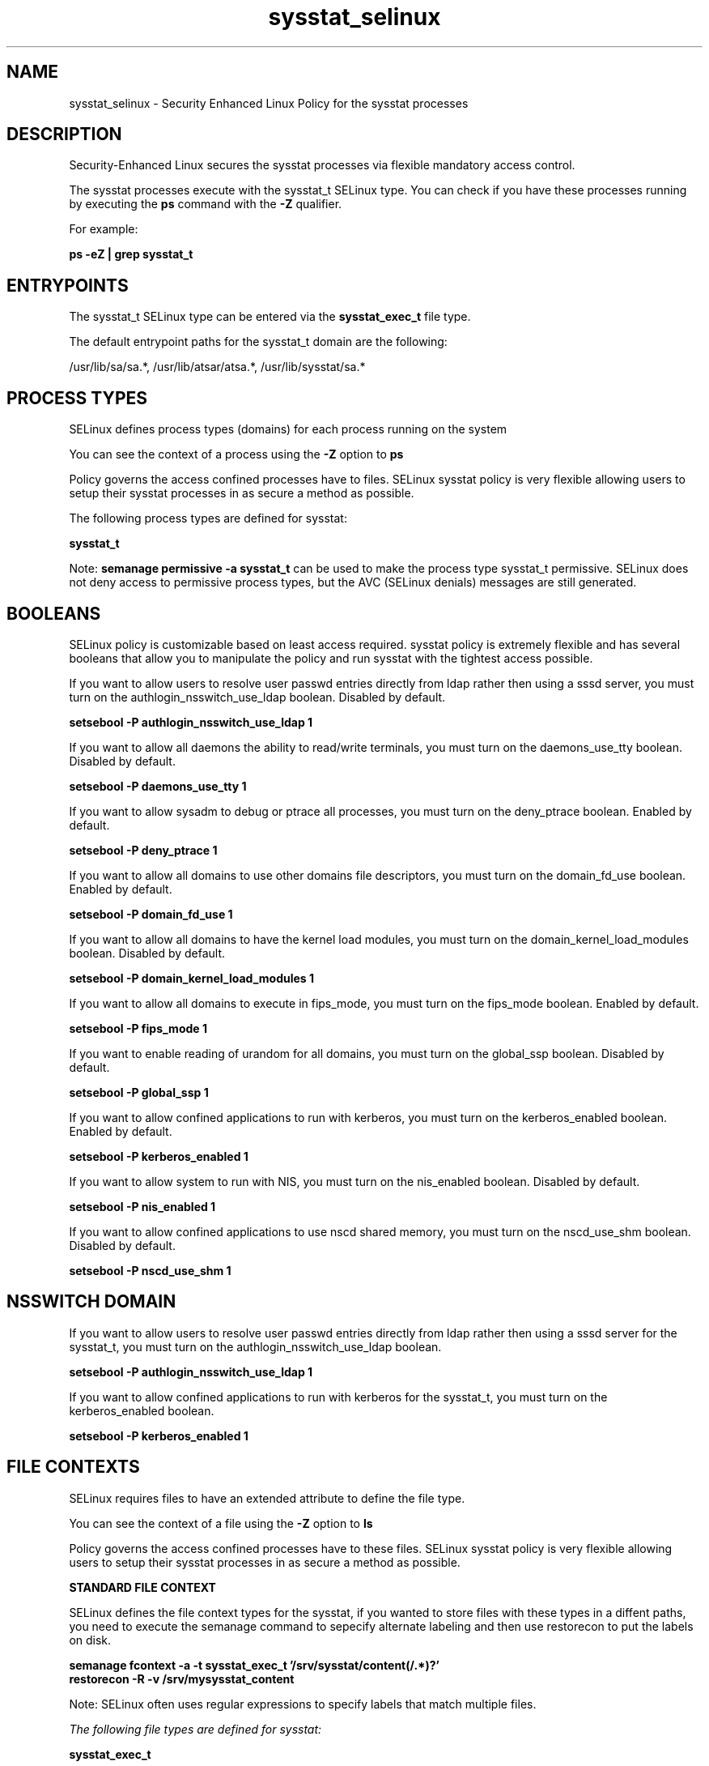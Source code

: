 .TH  "sysstat_selinux"  "8"  "13-01-16" "sysstat" "SELinux Policy documentation for sysstat"
.SH "NAME"
sysstat_selinux \- Security Enhanced Linux Policy for the sysstat processes
.SH "DESCRIPTION"

Security-Enhanced Linux secures the sysstat processes via flexible mandatory access control.

The sysstat processes execute with the sysstat_t SELinux type. You can check if you have these processes running by executing the \fBps\fP command with the \fB\-Z\fP qualifier.

For example:

.B ps -eZ | grep sysstat_t


.SH "ENTRYPOINTS"

The sysstat_t SELinux type can be entered via the \fBsysstat_exec_t\fP file type.

The default entrypoint paths for the sysstat_t domain are the following:

/usr/lib/sa/sa.*, /usr/lib/atsar/atsa.*, /usr/lib/sysstat/sa.*
.SH PROCESS TYPES
SELinux defines process types (domains) for each process running on the system
.PP
You can see the context of a process using the \fB\-Z\fP option to \fBps\bP
.PP
Policy governs the access confined processes have to files.
SELinux sysstat policy is very flexible allowing users to setup their sysstat processes in as secure a method as possible.
.PP
The following process types are defined for sysstat:

.EX
.B sysstat_t
.EE
.PP
Note:
.B semanage permissive -a sysstat_t
can be used to make the process type sysstat_t permissive. SELinux does not deny access to permissive process types, but the AVC (SELinux denials) messages are still generated.

.SH BOOLEANS
SELinux policy is customizable based on least access required.  sysstat policy is extremely flexible and has several booleans that allow you to manipulate the policy and run sysstat with the tightest access possible.


.PP
If you want to allow users to resolve user passwd entries directly from ldap rather then using a sssd server, you must turn on the authlogin_nsswitch_use_ldap boolean. Disabled by default.

.EX
.B setsebool -P authlogin_nsswitch_use_ldap 1

.EE

.PP
If you want to allow all daemons the ability to read/write terminals, you must turn on the daemons_use_tty boolean. Disabled by default.

.EX
.B setsebool -P daemons_use_tty 1

.EE

.PP
If you want to allow sysadm to debug or ptrace all processes, you must turn on the deny_ptrace boolean. Enabled by default.

.EX
.B setsebool -P deny_ptrace 1

.EE

.PP
If you want to allow all domains to use other domains file descriptors, you must turn on the domain_fd_use boolean. Enabled by default.

.EX
.B setsebool -P domain_fd_use 1

.EE

.PP
If you want to allow all domains to have the kernel load modules, you must turn on the domain_kernel_load_modules boolean. Disabled by default.

.EX
.B setsebool -P domain_kernel_load_modules 1

.EE

.PP
If you want to allow all domains to execute in fips_mode, you must turn on the fips_mode boolean. Enabled by default.

.EX
.B setsebool -P fips_mode 1

.EE

.PP
If you want to enable reading of urandom for all domains, you must turn on the global_ssp boolean. Disabled by default.

.EX
.B setsebool -P global_ssp 1

.EE

.PP
If you want to allow confined applications to run with kerberos, you must turn on the kerberos_enabled boolean. Enabled by default.

.EX
.B setsebool -P kerberos_enabled 1

.EE

.PP
If you want to allow system to run with NIS, you must turn on the nis_enabled boolean. Disabled by default.

.EX
.B setsebool -P nis_enabled 1

.EE

.PP
If you want to allow confined applications to use nscd shared memory, you must turn on the nscd_use_shm boolean. Disabled by default.

.EX
.B setsebool -P nscd_use_shm 1

.EE

.SH NSSWITCH DOMAIN

.PP
If you want to allow users to resolve user passwd entries directly from ldap rather then using a sssd server for the sysstat_t, you must turn on the authlogin_nsswitch_use_ldap boolean.

.EX
.B setsebool -P authlogin_nsswitch_use_ldap 1
.EE

.PP
If you want to allow confined applications to run with kerberos for the sysstat_t, you must turn on the kerberos_enabled boolean.

.EX
.B setsebool -P kerberos_enabled 1
.EE

.SH FILE CONTEXTS
SELinux requires files to have an extended attribute to define the file type.
.PP
You can see the context of a file using the \fB\-Z\fP option to \fBls\bP
.PP
Policy governs the access confined processes have to these files.
SELinux sysstat policy is very flexible allowing users to setup their sysstat processes in as secure a method as possible.
.PP

.PP
.B STANDARD FILE CONTEXT

SELinux defines the file context types for the sysstat, if you wanted to
store files with these types in a diffent paths, you need to execute the semanage command to sepecify alternate labeling and then use restorecon to put the labels on disk.

.B semanage fcontext -a -t sysstat_exec_t '/srv/sysstat/content(/.*)?'
.br
.B restorecon -R -v /srv/mysysstat_content

Note: SELinux often uses regular expressions to specify labels that match multiple files.

.I The following file types are defined for sysstat:


.EX
.PP
.B sysstat_exec_t
.EE

- Set files with the sysstat_exec_t type, if you want to transition an executable to the sysstat_t domain.

.br
.TP 5
Paths:
/usr/lib/sa/sa.*, /usr/lib/atsar/atsa.*, /usr/lib/sysstat/sa.*

.EX
.PP
.B sysstat_initrc_exec_t
.EE

- Set files with the sysstat_initrc_exec_t type, if you want to transition an executable to the sysstat_initrc_t domain.


.EX
.PP
.B sysstat_log_t
.EE

- Set files with the sysstat_log_t type, if you want to treat the data as sysstat log data, usually stored under the /var/log directory.

.br
.TP 5
Paths:
/var/log/sa(/.*)?, /opt/sartest(/.*)?, /var/log/atsar(/.*)?, /var/log/sysstat(/.*)?

.PP
Note: File context can be temporarily modified with the chcon command.  If you want to permanently change the file context you need to use the
.B semanage fcontext
command.  This will modify the SELinux labeling database.  You will need to use
.B restorecon
to apply the labels.

.SH "COMMANDS"
.B semanage fcontext
can also be used to manipulate default file context mappings.
.PP
.B semanage permissive
can also be used to manipulate whether or not a process type is permissive.
.PP
.B semanage module
can also be used to enable/disable/install/remove policy modules.

.B semanage boolean
can also be used to manipulate the booleans

.PP
.B system-config-selinux
is a GUI tool available to customize SELinux policy settings.

.SH AUTHOR
This manual page was auto-generated using
.B "sepolicy manpage"
by Dan Walsh.

.SH "SEE ALSO"
selinux(8), sysstat(8), semanage(8), restorecon(8), chcon(1), sepolicy(8)
, setsebool(8)